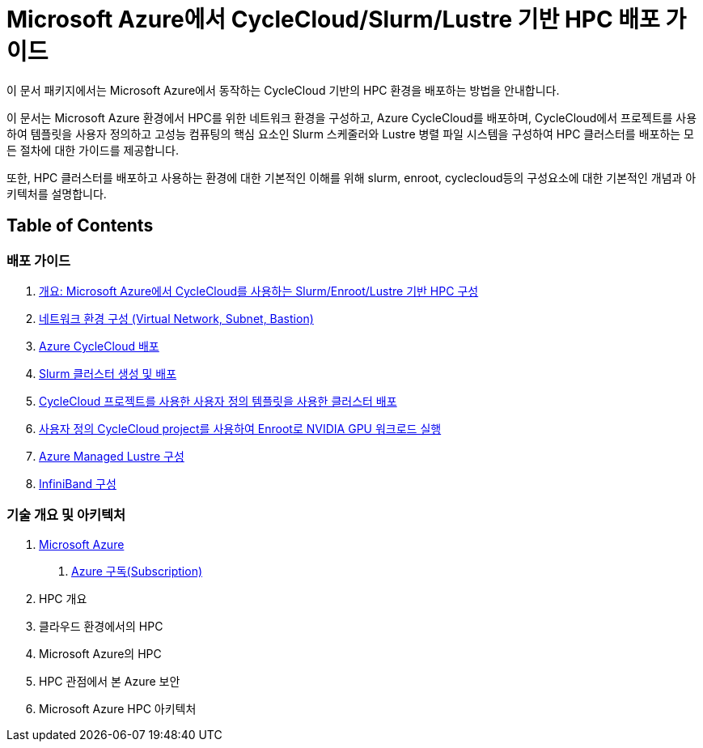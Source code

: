 = Microsoft Azure에서 CycleCloud/Slurm/Lustre 기반 HPC 배포 가이드

이 문서 패키지에서는 Microsoft Azure에서 동작하는 CycleCloud 기반의 HPC 환경을 배포하는 방법을 안내합니다.

이 문서는 Microsoft Azure 환경에서 HPC를 위한 네트워크 환경을 구성하고, Azure CycleCloud를 배포하며, CycleCloud에서 프로젝트를 사용하여 템플릿을 사용자 정의하고 고성능 컴퓨팅의 핵심 요소인 Slurm 스케줄러와 Lustre 병렬 파일 시스템을 구성하여 HPC 클러스터를 배포하는 모든 절차에 대한 가이드를 제공합니다.

또한, HPC 클러스터를 배포하고 사용하는 환경에 대한 기본적인 이해를 위해 slurm, enroot, cyclecloud등의 구성요소에 대한 기본적인 개념과 아키텍처를 설명합니다.

== Table of Contents

=== 배포 가이드

1. link:./01_guide/00_introduction.adoc[개요: Microsoft Azure에서 CycleCloud를 사용하는 Slurm/Enroot/Lustre 기반 HPC 구성]
2. link:./01_guide/01_vnet_subnet_bastion.adoc[네트워크 환경 구성 (Virtual Network, Subnet, Bastion)]
3. link:./01_guide/02_cyclecloud_storage.adoc[Azure CycleCloud 배포]
4. link:./01_guide/03_slurm_cluster.adoc[Slurm 클러스터 생성 및 배포]
5. link:./01_guide/04_template.adoc[CycleCloud 프로젝트를 사용한 사용자 정의 템플릿을 사용한 클러스터 배포]
6. link:./01_guide/05_enroot.adoc[사용자 정의 CycleCloud project를 사용하여 Enroot로 NVIDIA GPU 워크로드 실행]
7. link:./01_guide/06_lustre.adoc[Azure Managed Lustre 구성]
8. link:./01_guide/07_infiniBand.adoc[InfiniBand 구성]

=== 기술 개요 및 아키텍처

1. link:./02_tech_desc/01_azure/[Microsoft Azure]
. link:./02_tech_desc/01_azure/01_subscription.adoc[Azure 구독(Subscription)]
2. HPC 개요
3. 클라우드 환경에서의 HPC
4. Microsoft Azure의 HPC
5. HPC 관점에서 본 Azure 보안
6. Microsoft Azure HPC 아키텍처